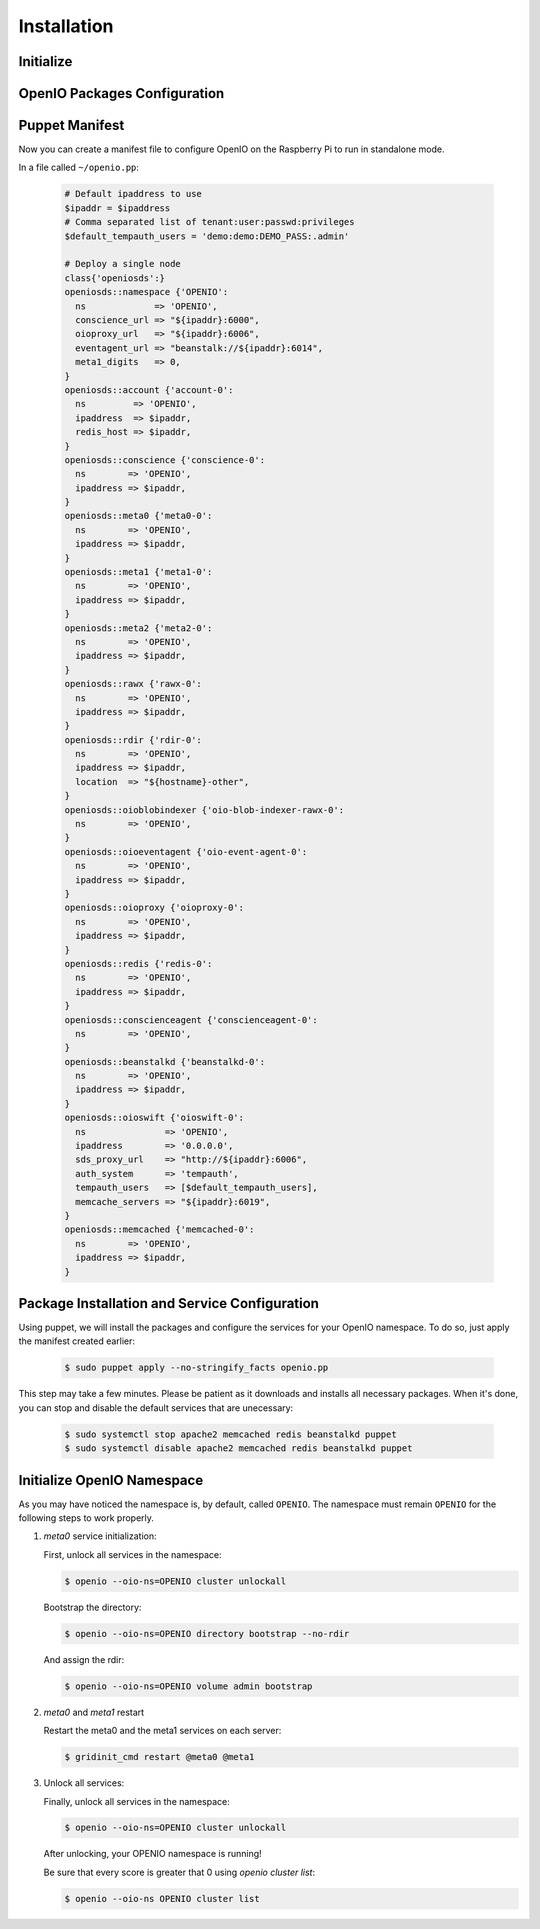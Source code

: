 ============
Installation
============

Initialize
~~~~~~~~~~

  .. include:: ../../install-common/source/initialize_raspbian.rst

OpenIO Packages Configuration
~~~~~~~~~~~~~~~~~~~~~~~~~~~~~

  .. include:: ../../install-common/source/packages_configuration_raspbian.rst

Puppet Manifest
~~~~~~~~~~~~~~~

Now you can create a manifest file to configure OpenIO on the Raspberry Pi to run in standalone mode.

In a file called ``~/openio.pp``:

   .. code-block:: puppet

    # Default ipaddress to use
    $ipaddr = $ipaddress
    # Comma separated list of tenant:user:passwd:privileges
    $default_tempauth_users = 'demo:demo:DEMO_PASS:.admin'
    
    # Deploy a single node
    class{'openiosds':}
    openiosds::namespace {'OPENIO':
      ns             => 'OPENIO',
      conscience_url => "${ipaddr}:6000",
      oioproxy_url   => "${ipaddr}:6006",
      eventagent_url => "beanstalk://${ipaddr}:6014",
      meta1_digits   => 0,
    }
    openiosds::account {'account-0':
      ns         => 'OPENIO',
      ipaddress  => $ipaddr,
      redis_host => $ipaddr,
    }
    openiosds::conscience {'conscience-0':
      ns        => 'OPENIO',
      ipaddress => $ipaddr,
    }
    openiosds::meta0 {'meta0-0':
      ns        => 'OPENIO',
      ipaddress => $ipaddr,
    }
    openiosds::meta1 {'meta1-0':
      ns        => 'OPENIO',
      ipaddress => $ipaddr,
    }
    openiosds::meta2 {'meta2-0':
      ns        => 'OPENIO',
      ipaddress => $ipaddr,
    }
    openiosds::rawx {'rawx-0':
      ns        => 'OPENIO',
      ipaddress => $ipaddr,
    }
    openiosds::rdir {'rdir-0':
      ns        => 'OPENIO',
      ipaddress => $ipaddr,
      location  => "${hostname}-other",
    }
    openiosds::oioblobindexer {'oio-blob-indexer-rawx-0':
      ns        => 'OPENIO',
    }
    openiosds::oioeventagent {'oio-event-agent-0':
      ns        => 'OPENIO',
      ipaddress => $ipaddr,
    }
    openiosds::oioproxy {'oioproxy-0':
      ns        => 'OPENIO',
      ipaddress => $ipaddr,
    }
    openiosds::redis {'redis-0':
      ns        => 'OPENIO',
      ipaddress => $ipaddr,
    }
    openiosds::conscienceagent {'conscienceagent-0':
      ns        => 'OPENIO',
    }
    openiosds::beanstalkd {'beanstalkd-0':
      ns        => 'OPENIO',
      ipaddress => $ipaddr,
    }
    openiosds::oioswift {'oioswift-0':
      ns               => 'OPENIO',
      ipaddress        => '0.0.0.0',
      sds_proxy_url    => "http://${ipaddr}:6006",
      auth_system      => 'tempauth',
      tempauth_users   => [$default_tempauth_users],
      memcache_servers => "${ipaddr}:6019",
    }
    openiosds::memcached {'memcached-0':
      ns        => 'OPENIO',
      ipaddress => $ipaddr,
    }


Package Installation and Service Configuration
~~~~~~~~~~~~~~~~~~~~~~~~~~~~~~~~~~~~~~~~~~~~~~

Using puppet, we will install the packages and configure the services for your OpenIO namespace.
To do so, just apply the manifest created earlier:

   .. code-block:: console

      $ sudo puppet apply --no-stringify_facts openio.pp

This step may take a few minutes. Please be patient as it downloads and installs all necessary packages.
When it's done, you can stop and disable the default services that are unecessary:


   .. code-block:: console

      $ sudo systemctl stop apache2 memcached redis beanstalkd puppet
      $ sudo systemctl disable apache2 memcached redis beanstalkd puppet


Initialize OpenIO Namespace
~~~~~~~~~~~~~~~~~~~~~~~~~~~

As you may have noticed the namespace is, by default, called ``OPENIO``.  The namespace must remain ``OPENIO`` for the following steps to work properly.

#. `meta0` service initialization:

   First, unlock all services in the namespace:

   .. code-block:: console

      $ openio --oio-ns=OPENIO cluster unlockall


   Bootstrap the directory:

   .. code-block:: console

      $ openio --oio-ns=OPENIO directory bootstrap --no-rdir


   And assign the rdir:

   .. code-block:: console

      $ openio --oio-ns=OPENIO volume admin bootstrap


#. `meta0` and `meta1` restart

   Restart the meta0 and the meta1 services on each server:

   .. code-block:: console

      $ gridinit_cmd restart @meta0 @meta1

#. Unlock all services:

   Finally, unlock all services in the namespace:

   .. code-block:: console

      $ openio --oio-ns=OPENIO cluster unlockall


   After unlocking, your OPENIO namespace is running!

   Be sure that every score is greater that 0 using `openio cluster list`:

   .. code-block:: console

      $ openio --oio-ns OPENIO cluster list

   .. TODO ADD test installation section
